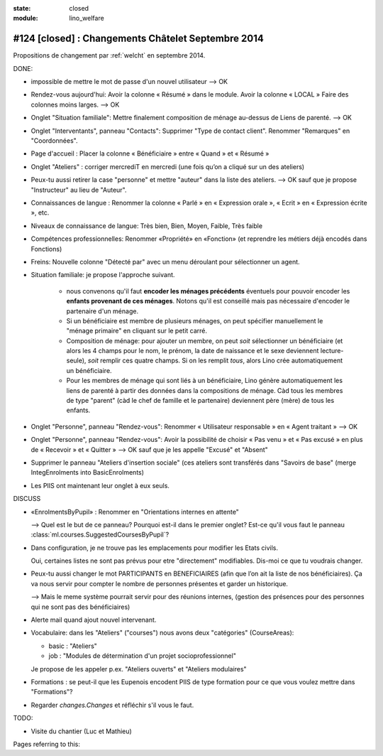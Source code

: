 :state: closed
:module: lino_welfare

#124 [closed] : Changements Châtelet Septembre 2014
===================================================

.. currentlanguage:: fr

Propositions de changement par :ref:`welcht` en septembre 2014.

DONE:

- impossible de mettre le mot de passe d'un nouvel utilisateur
  --> OK

- Rendez-vous aujourd'hui:
  Avoir la colonne « Résumé » dans le module. 
  Avoir la colonne « LOCAL »
  Faire des colonnes moins larges.
  --> OK

- Onglet "Situation familiale":
  Mettre finalement composition de ménage au-dessus de Liens de
  parenté.  
  --> OK

- Onglet "Interventants", panneau "Contacts":
  Supprimer "Type de contact client".
  Renommer "Remarques" en "Coordonnées".

- Page d'accueil : Placer la colonne « Bénéficiaire » entre « Quand »
  et « Résumé »

- Onglet "Ateliers" : corriger mercrediT en mercredi (une fois qu’on a
  cliqué sur un des ateliers)

- Peux-tu aussi retirer la case "personne" et mettre "auteur" dans la
  liste des ateliers.
  --> OK sauf que je propose "Instructeur" au lieu de "Auteur".

- Connaissances de langue : Renommer la colonne « Parlé » en «
  Expression orale », « Ecrit » en « Expression écrite », etc.

- Niveaux de connaissance de langue: Très bien, Bien, Moyen, Faible,
  Très faible
    
- Compétences professionnelles:
  Renommer «Propriété» en «Fonction» (et reprendre les métiers
  déjà encodés dans Fonctions)

- Freins: Nouvelle colonne "Détecté par" avec un menu déroulant pour
  sélectionner un agent.

- Situation familiale: je propose l'approche suivant.

    - nous convenons qu'il faut **encoder les ménages précédents**
      éventuels pour pouvoir encoder les **enfants provenant de ces
      ménages**.  Notons qu'il est conseillé mais pas nécessaire
      d'encoder le partenaire d'un ménage.

    - Si un bénéficiaire est membre de plusieurs ménages, on peut
      spécifier manuellement le "ménage primaire" en cliquant sur le
      petit carré.
    
    - Composition de ménage: pour ajouter un membre, on peut *soit*
      sélectionner un bénéficiaire (et alors les 4 champs pour le nom,
      le prénom, la date de naissance et le sexe deviennent
      lecture-seule), *soit* remplir ces quatre champs. Si on les
      remplit *tous*, alors Lino crée automatiquement un bénéficiaire.

    - Pour les membres de ménage qui sont liés à un bénéficiaire, Lino
      génère automatiquement les liens de parenté à partir des données
      dans la compositions de ménage. Càd tous les membres de type
      "parent" (càd le chef de famille et le partenaire) deviennent
      père (mère) de tous les enfants.

- Onglet "Personne", panneau "Rendez-vous": Renommer « Utilisateur
  responsable » en « Agent traitant » --> OK

- Onglet "Personne", panneau "Rendez-vous": Avoir la possibilité de
  choisir « Pas venu » et « Pas excusé » en plus de « Recevoir » et
  « Quitter » --> OK sauf que je les appelle "Excusé" et "Absent"

- Supprimer le panneau "Ateliers d'insertion sociale" (ces ateliers
  sont transférés dans "Savoirs de base" (merge IntegEnrolments
  into BasicEnrolments)

- Les PIIS ont maintenant leur onglet à eux seuls.
 
DISCUSS

- «EnrolmentsByPupil» : Renommer en "Orientations internes en attente"

  --> Quel est le but de ce panneau? Pourquoi est-il dans le premier
  onglet?  Est-ce qu'il vous faut le panneau
  :class:`ml.courses.SuggestedCoursesByPupil`?

- Dans configuration, je ne trouve pas les emplacements pour modifier
  les Etats civils.
    
  Oui, certaines listes ne sont pas prévus pour etre "directement"
  modifiables. Dis-moi ce que tu voudrais changer. 

- Peux-tu aussi changer le mot PARTICIPANTS en BENEFICIAIRES (afin que
  l’on ait la liste de nos bénéficiaires). Ça va nous servir pour
  compter le nombre de personnes présentes et garder un historique.

  --> Mais le meme système pourrait servir pour des réunions internes,
  (gestion des présences pour des personnes qui ne sont pas des
  bénéficiaires)

- Alerte mail quand ajout nouvel intervenant.

- Vocabulaire: dans les "Ateliers" ("courses") nous avons deux
  "catégories" (CourseAreas):

  - basic : "Ateliers"
  - job : "Modules de détermination d'un projet socioprofessionnel"

  Je propose de les appeler p.ex. "Ateliers ouverts" et "Ateliers
  modulaires"

- Formations : se peut-il que les Eupenois encodent PIIS de type
  formation pour ce que vous voulez mettre dans "Formations"?

- Regarder `changes.Changes` et réfléchir s'il vous le faut.

TODO:

- Visite du chantier (Luc et Mathieu)

Pages referring to this:

.. refstothis::
